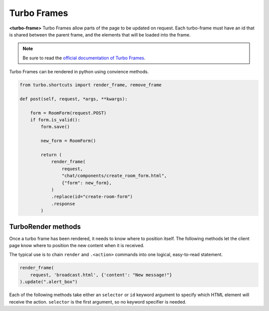 =============
Turbo Frames
=============

**<turbo-frame>** Turbo Frames allow parts of the page to be updated on request. Each turbo-frame must have an id that is shared between the parent frame, and the elements that will be loaded into the frame.

.. note::
    Be sure to read the `official documentation of Turbo Frames <https://turbo.hotwired.dev/handbook/frames>`_.



.. module:: turbo.Turbo

Turbo Frames can be rendered in python using convience methods.

.. module:: turbo.shortcuts

.. method:: render_frame(request, template_name: str, context=None) -> TurboRender

.. method:: render_frame_string(text: str) -> TurboRender

.. method:: remove_frame(selector=None, id=None) -> TurboRender

    Create a TurboRender object that removes a frame.  Since there is no content to be inserted, no template or text is passed.  Instead,

.. code-block:: python

    from turbo.shortcuts import render_frame, remove_frame

    def post(self, request, *args, **kwargs):

        form = RoomForm(request.POST)
        if form.is_valid():
            form.save()

            new_form = RoomForm()

            return (
                render_frame(
                    request,
                    "chat/components/create_room_form.html",
                    {"form": new_form},
                )
                .replace(id="create-room-form")
                .response
            )



TurboRender methods
===================

.. module:: turbo.TurboRender

Once a turbo frame has been rendered, it needs to know where to position itself.  The following methods let the client page know where to position the new content when it is received.

The typical use is to chain ``render`` and ``.<action>`` commands into one logical, easy-to-read statement.

.. code-block:: python

    render_frame(
        request, 'broadcast.html', {'content': "New message!"}
    ).update(".alert_box")

Each of the following methods take either an ``selector`` or ``id`` keyword argument to specify which HTML element will receive the action.  ``selector`` is the first argument, so no keyword specifier is needed.


.. method:: append(selector=None, id=None)

    Add the rendered template to the end of the specified HTML element.

.. method:: prepend(selector=None, id=None)

    Add the rendered template to the beginning of the specified HTML element.

.. method:: replace(selector=None, id=None)

    Remove and replace the specified HTML element with the rendered template.

.. method:: update(selector=None, id=None)

    Replace the contents inside the specified HTML element with the rendered template.

.. method:: remove(selector=None, id=None)

    Remove the given HTML element.  The rendered template will not be used.  As no template is used to remove divs, this can also be called directly from the shortcut ``remove_frame()``.  Ex: ``remove_frame(id='div_to_remove')``

.. method:: before(selector=None, id=None)

    Insert the rendered template before the specified HTML element.

.. method:: after(selector=None, id=None)

    Insert the template after the specified HTML element.

.. method:: response

    Property.  Return this rendered template as an HttpResponse with a "text/vnd.turbo-stream.html" content type.  This allows for turbo-stream elements to be returned from a form submission.  See the Turbo documentation for more detail (https://turbo.hotwired.dev/handbook/drive#streaming-after-a-form-submission)

    .. code-block:: python

        frame = render_frame(
                request, "reminders/reminder_list_item.html", {'reminder': reminder}
        ).append(id='reminders')
        return frame.response

